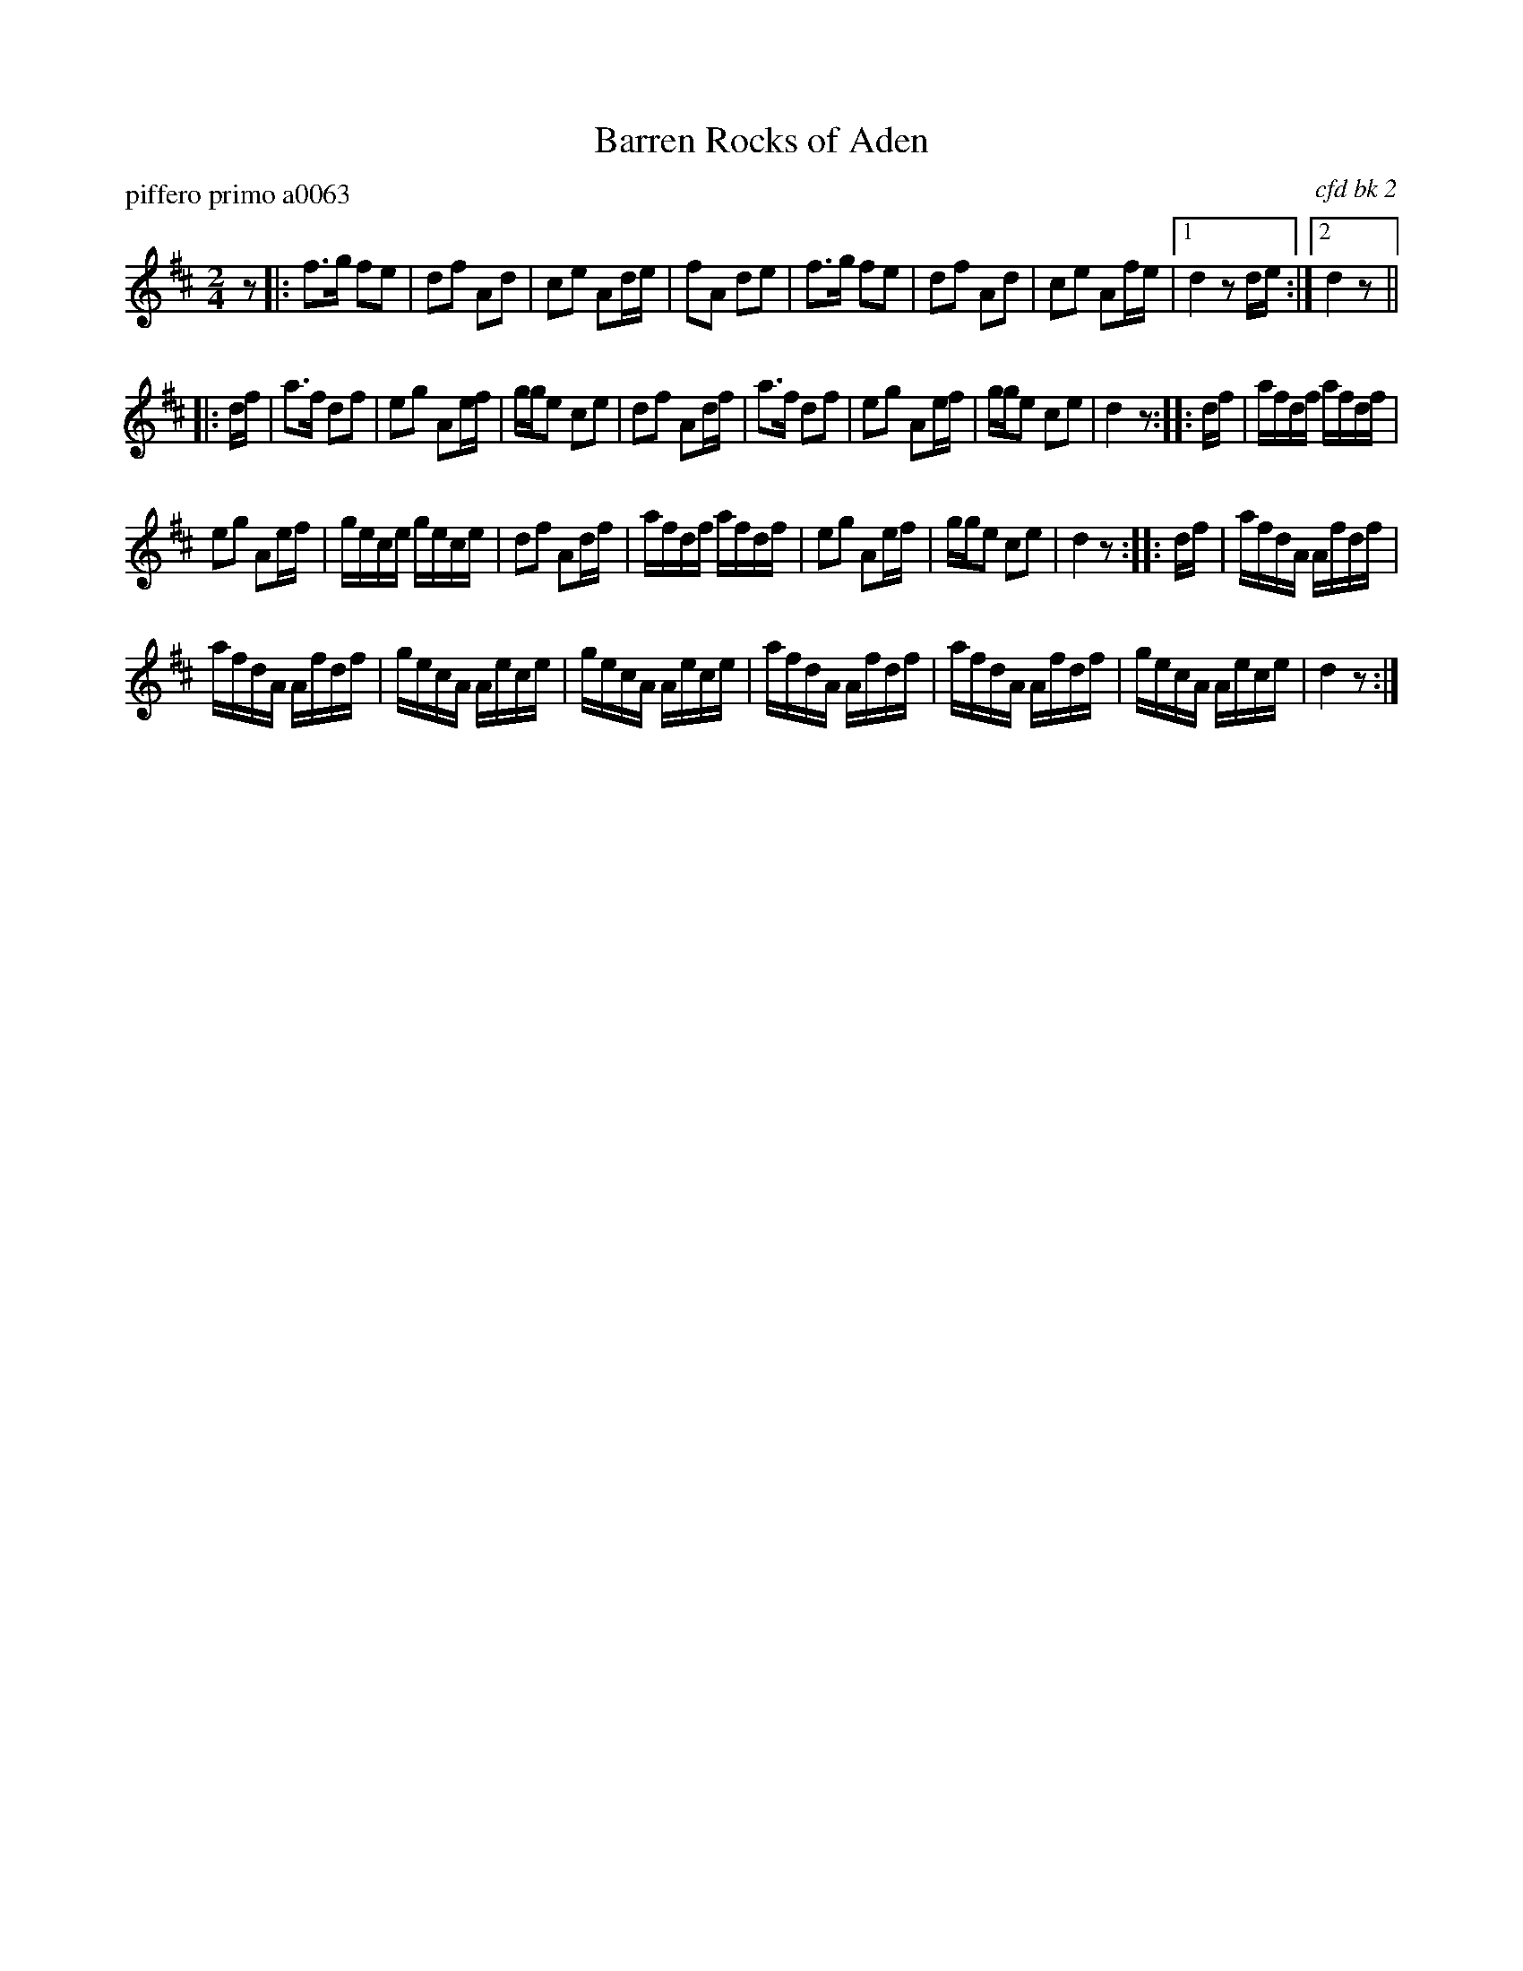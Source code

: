 X: 1
T: Barren Rocks of Aden
P: piffero primo a0063
O: cfd bk 2
%R: march
F: http://ancients.sudburymuster.org/mus/ssp/pdf/closingF.pdf
Z: 2019 John Chambers <jc:trillian.mit.edu>
M: 2/4
L: 1/16
K: D
z2 |:\
f3g f2e2 | d2f2 A2d2 | c2e2 A2de | f2A2 d2e2 |\
f3g f2e2 | d2f2 A2d2 | c2e2 A2fe |1 d4 z2de :|2 d4 z2 ||
|: df |\
a3f d2f2 | e2g2 A2ef | gge2 c2e2 | d2f2 A2df |\
a3f d2f2 | e2g2 A2ef | gge2 c2e2 | d4 z2 :: df |\
afdf afdf |
e2g2 A2ef | gece gece | d2f2 A2df |\
afdf afdf | e2g2 A2ef | gge2 c2e2 | d4 z2 :: df |\
afdA Afdf |
afdA Afdf | gecA Aece | gecA Aece |\
afdA Afdf | afdA Afdf | gecA Aece | d4 z2 :|
